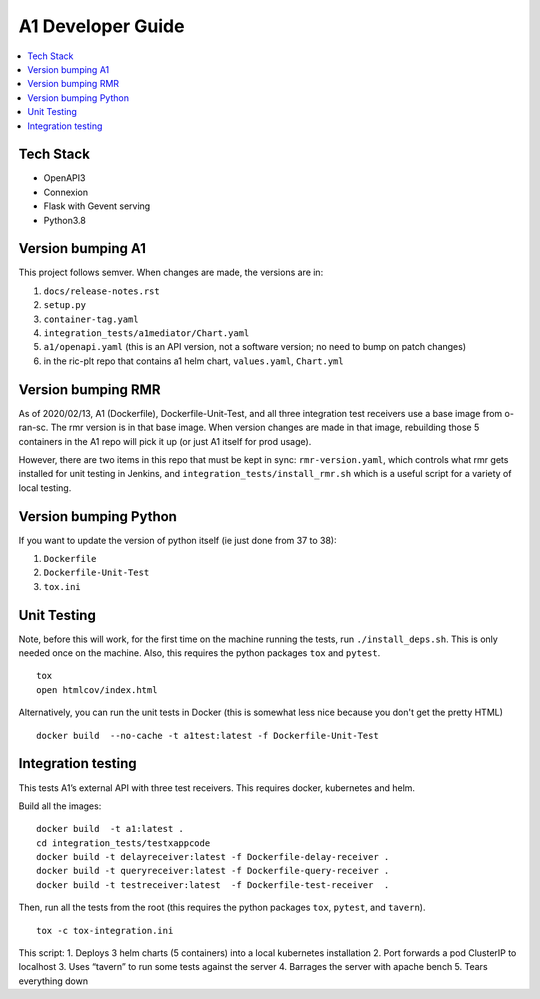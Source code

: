 .. This work is licensed under a Creative Commons Attribution 4.0 International License.
.. http://creativecommons.org/licenses/by/4.0

A1 Developer Guide
==================

.. contents::
   :depth: 3
   :local:

Tech Stack
----------

-  OpenAPI3
-  Connexion
-  Flask with Gevent serving
-  Python3.8

Version bumping A1
------------------

This project follows semver. When changes are made, the versions are in:

1) ``docs/release-notes.rst``

2) ``setup.py``

3) ``container-tag.yaml``

4) ``integration_tests/a1mediator/Chart.yaml``

5) ``a1/openapi.yaml`` (this is an API version, not a software version; no need to bump on patch changes)

6) in the ric-plt repo that contains a1 helm chart, ``values.yaml``, ``Chart.yml``


Version bumping RMR
-------------------

As of 2020/02/13, A1 (Dockerfile), Dockerfile-Unit-Test,  and all three integration test receivers use a base image from o-ran-sc.
The rmr version is in that base image.
When version changes are made in that image, rebuilding those 5 containers in the A1 repo will pick it up (or just A1 itself for prod usage).

However, there are two items in this repo that must be kept in sync:  ``rmr-version.yaml``, which  controls what rmr gets installed for unit testing in Jenkins, and ``integration_tests/install_rmr.sh`` which is a useful script for a variety of local testing.

Version bumping Python
----------------------

If you want to update the version of python itself (ie just done from 37 to 38):

1) ``Dockerfile``

2) ``Dockerfile-Unit-Test``

3) ``tox.ini``

Unit Testing
------------

Note,  before this will work, for the first time on the machine running the tests, run ``./install_deps.sh``. This is only needed once on the machine.
Also, this requires the python packages ``tox`` and ``pytest``.

::

   tox
   open htmlcov/index.html

Alternatively, you can run the unit tests in Docker (this is somewhat less nice because you don't get the pretty HTML)

::

   docker build  --no-cache -t a1test:latest -f Dockerfile-Unit-Test

Integration testing
-------------------

This tests A1’s external API with three test receivers. This requires docker, kubernetes and helm.

Build all the images:

::

    docker build  -t a1:latest .
    cd integration_tests/testxappcode
    docker build -t delayreceiver:latest -f Dockerfile-delay-receiver .
    docker build -t queryreceiver:latest -f Dockerfile-query-receiver .
    docker build -t testreceiver:latest  -f Dockerfile-test-receiver  .


Then, run all the tests from the root (this requires the python packages ``tox``, ``pytest``, and ``tavern``).

::

   tox -c tox-integration.ini

This script:
1. Deploys 3 helm charts (5 containers) into a local kubernetes installation
2. Port forwards a pod ClusterIP to localhost
3. Uses “tavern” to run some tests against the server
4. Barrages the server with apache bench
5. Tears everything down
